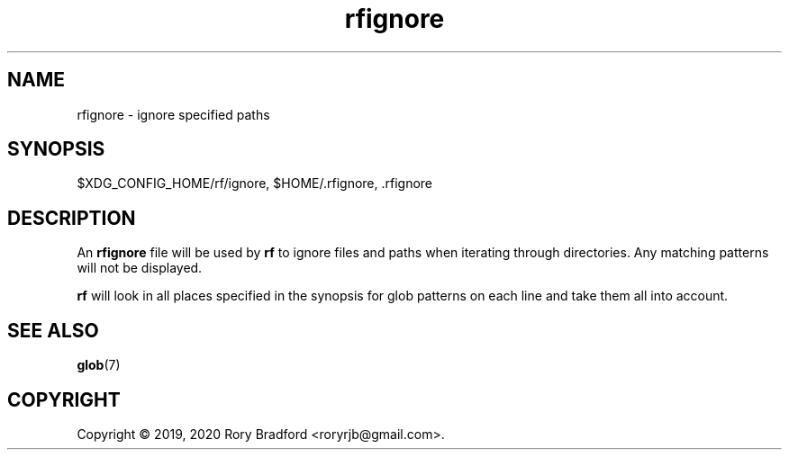 .TH rfignore 5

.SH NAME
rfignore \- ignore specified paths

.SH SYNOPSIS
$XDG_CONFIG_HOME/rf/ignore, $HOME/.rfignore, .rfignore

.SH DESCRIPTION
An \fBrfignore\fR file will be used by \fBrf\fR to ignore files and paths
when iterating through directories. Any matching patterns will not be displayed.
.sp
\fBrf\fR will look in all places specified in the synopsis for glob patterns
on each line and take them all into account.

.SH SEE ALSO
.BR glob (7)

.SH COPYRIGHT
Copyright \(co 2019, 2020 Rory Bradford <roryrjb@gmail.com>.
